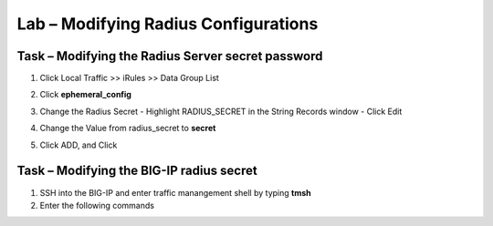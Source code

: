 Lab – Modifying Radius Configurations 
------------------------------------------------

Task – Modifying the Radius Server secret password
~~~~~~~~~~~~~~~~~~~~~~~~~~~~~~~~~~~~~~~~~~~~~~~~~~~~

#. Click Local Traffic >> iRules >> Data Group List

   |image80|

#. Click **ephemeral_config**

   |image81|

#. Change the Radius Secret
   - Highlight RADIUS_SECRET in the String Records window
   - Click Edit

   |image82|

#. Change the Value from radius_secret to **secret**

   |image83|

#. Click ADD, and Click 


Task – Modifying the BIG-IP radius secret
~~~~~~~~~~~~~~~~~~~~~~~~~~~~~~~~~~~~~~~~~~~~~~~~~~~~

#. SSH into the BIG-IP and enter traffic manangement shell by typing **tmsh**

#. Enter the following commands

   .. code-block::
      modify auth radius-server system_auth_name1 secret
      save sys config





.. |image80| image:: /_static/class1/module2/image080.png
.. |image81| image:: /_static/class1/module2/image081.png
.. |image82| image:: /_static/class1/module2/image082.png
.. |image83| image:: /_static/class1/module2/image083.png